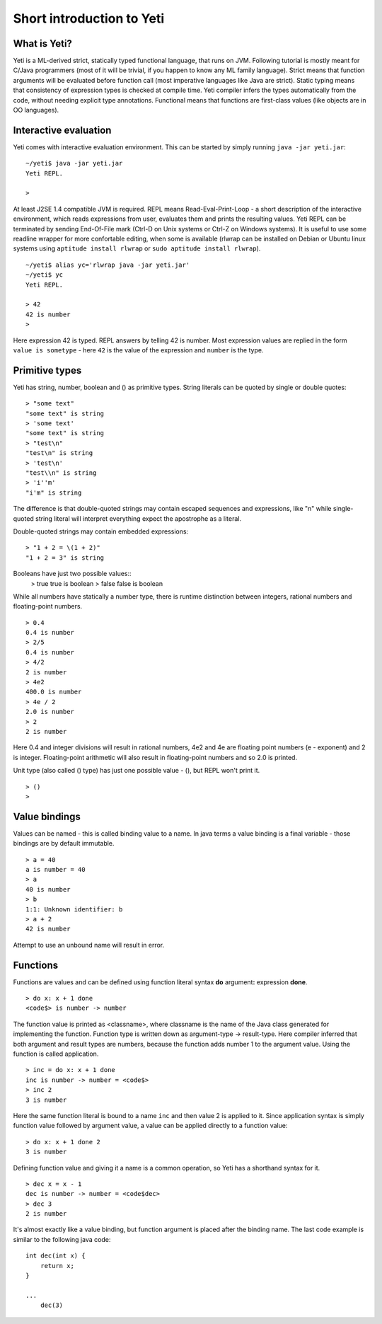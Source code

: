 ===========================
Short introduction to Yeti
===========================

What is Yeti?
~~~~~~~~~~~~~~~~~~
Yeti is a ML-derived strict, statically typed functional language,
that runs on JVM. Following tutorial is mostly meant for C/Java programmers
(most of it will be trivial, if you happen to know any ML family language).
Strict means that function arguments will be evaluated before function call
(most imperative languages like Java are strict). Static typing means
that consistency of expression types is checked at compile time.
Yeti compiler infers the types automatically from the code, without needing
explicit type annotations. Functional means that functions are first-class
values (like objects are in OO languages).

Interactive evaluation
~~~~~~~~~~~~~~~~~~~~~~~~~
Yeti comes with interactive evaluation environment. This can be started
by simply running ``java -jar yeti.jar``::

        ~/yeti$ java -jar yeti.jar
        Yeti REPL.

        >

At least J2SE 1.4 compatible JVM is required.
REPL means Read-Eval-Print-Loop - a short description of the interactive
environment, which reads expressions from user, evaluates them and prints
the resulting values. Yeti REPL can be terminated by sending End-Of-File
mark (Ctrl-D on Unix systems or Ctrl-Z on Windows systems).
It is useful to use some readline wrapper for more confortable editing,
when some is available (rlwrap can be installed on Debian or Ubuntu linux
systems using ``aptitude install rlwrap`` or ``sudo aptitude install rlwrap``).
::

        ~/yeti$ alias yc='rlwrap java -jar yeti.jar'
        ~/yeti$ yc
        Yeti REPL.

        > 42
        42 is number
        >

Here expression 42 is typed. REPL answers by telling 42 is number.
Most expression values are replied in the form ``value is sometype`` -
here ``42`` is the value of the expression and ``number`` is the type.

Primitive types
~~~~~~~~~~~~~~~~~~

Yeti has string, number, boolean and () as primitive types.
String literals can be quoted by single or double quotes::

        > "some text"
        "some text" is string
        > 'some text'
        "some text" is string
        > "test\n"
        "test\n" is string
        > 'test\n'
        "test\\n" is string
        > 'i''m'
        "i'm" is string

The difference is that double-quoted strings may contain escaped sequences
and expressions, like "\n" while single-quoted string literal will interpret
everything expect the apostrophe as a literal.

Double-quoted strings may contain embedded expressions::

        > "1 + 2 = \(1 + 2)"
        "1 + 2 = 3" is string

Booleans have just two possible values::
        > true
        true is boolean
        > false
        false is boolean

While all numbers have statically a number type, there is runtime
distinction between integers, rational numbers and floating-point numbers.
::

        > 0.4
        0.4 is number
        > 2/5
        0.4 is number
        > 4/2
        2 is number
        > 4e2
        400.0 is number
        > 4e / 2
        2.0 is number
        > 2
        2 is number

Here 0.4 and integer divisions will result in rational numbers,
4e2 and 4e are floating point numbers (e - exponent) and 2 is integer.
Floating-point arithmetic will also result in floating-point numbers
and so 2.0 is printed.

Unit type (also called () type) has just one possible value - (),
but REPL won't print it.
::

        > ()
        >

Value bindings
~~~~~~~~~~~~~~~~~~
Values can be named - this is called binding value to a name.
In java terms a value binding is a final variable - those bindings are
by default immutable.
::

        > a = 40
        a is number = 40
        > a
        40 is number
        > b
        1:1: Unknown identifier: b
        > a + 2
        42 is number

Attempt to use an unbound name will result in error.

Functions
~~~~~~~~~~~~~
Functions are values and can be defined using function literal syntax
**do** argument\ **:** expression **done**.
::

        > do x: x + 1 done
        <code$> is number -> number

The function value is printed as <classname>, where classname is the name
of the Java class generated for implementing the function. Function type
is written down as argument-type -> result-type. Here compiler inferred
that both argument and result types are numbers, because the function
adds number 1 to the argument value. Using the function is called application.
::

        > inc = do x: x + 1 done
        inc is number -> number = <code$>
        > inc 2
        3 is number

Here the same function literal is bound to a name ``inc`` and then value
2 is applied to it. Since application syntax is simply function value
followed by argument value, a value can be applied directly to
a function value::

        > do x: x + 1 done 2
        3 is number

Defining function value and giving it a name is a common operation, so Yeti
has a shorthand syntax for it.
::

        > dec x = x - 1
        dec is number -> number = <code$dec>
        > dec 3
        2 is number

It's almost exactly like a value binding, but function argument is placed
after the binding name. The last code example is similar to the following
java code::

        int dec(int x) {
            return x;
        }
        
        ...
            dec(3)


